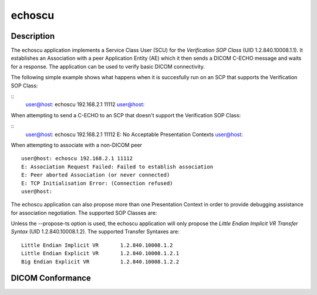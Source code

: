 =======
echoscu
=======

Description
===========
The echoscu application implements a Service Class User (SCU) for the 
*Verification SOP Class* (UID 1.2.840.10008.1.1). It establishes an Association 
with a peer Application Entity (AE) which it then sends a DICOM C-ECHO message 
and waits for a response. The application can be used to verify basic DICOM 
connectivity.

The following simple example shows what happens when it is succesfully run on 
an SCP that supports the Verification SOP Class:

::
    user@host: echoscu 192.168.2.1 11112 
    user@host: 

When attempting to send a C-ECHO to an SCP that doesn't support the 
Verification SOP Class:

::
    user@host: echoscu 192.168.2.1 11112 
    E: No Acceptable Presentation Contexts 
    user@host: 

When attempting to associate with a non-DICOM peer
::
    user@host: echoscu 192.168.2.1 11112 
    E: Association Request Failed: Failed to establish association 
    E: Peer aborted Association (or never connected) 
    E: TCP Initialisation Error: (Connection refused) 
    user@host: 

The echoscu application can also propose more than one Presentation Context in 
order to provide debugging assistance for association negotiation.
The supported SOP Classes are:
    
    

Unless the --propose-ts option is used, the echoscu application will only 
propose the *Little Endian Implicit VR Transfer Syntax* (UID 1.2.840.10008.1.2).
The supported Transfer Syntaxes are:
::
    Little Endian Implicit VR       1.2.840.10008.1.2 
    Little Endian Explicit VR       1.2.840.10008.1.2.1 
    Big Endian Explicit VR          1.2.840.10008.1.2.2 

DICOM Conformance
=================
